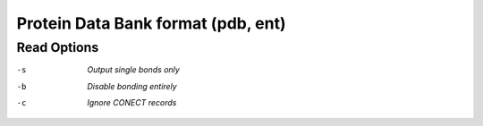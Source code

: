 .. _Protein_Data_Bank_format:

Protein Data Bank format (pdb, ent)
===================================
Read Options
~~~~~~~~~~~~ 

-s  *Output single bonds only*
-b  *Disable bonding entirely*
-c  *Ignore CONECT records*



